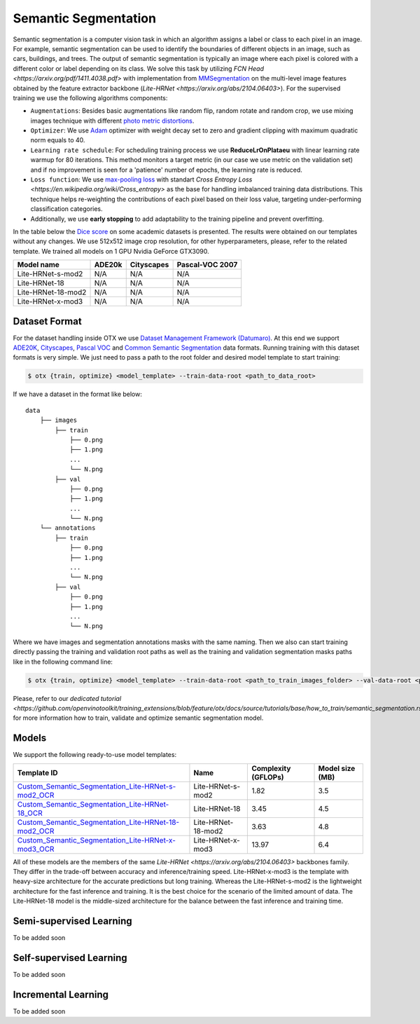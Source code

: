 Semantic Segmentation
=====================

Semantic segmentation is a computer vision task in which an algorithm assigns a label or class to each pixel in an image.
For example, semantic segmentation can be used to identify the boundaries of different objects in an image, such as cars, buildings, and trees.
The output of semantic segmentation is typically an image where each pixel is colored with a different color or label depending on its class.
We solve this task by utilizing `FCN Head <https://arxiv.org/pdf/1411.4038.pdf>` with implementation from `MMSegmentation <https://mmsegmentation.readthedocs.io/en/latest/_modules/mmseg/models/decode_heads/fcn_head.html>`_ on the multi-level image features obtained by the feature extractor backbone (`Lite-HRNet <https://arxiv.org/abs/2104.06403>`).
For the supervised training we use the following algorithms components:

- ``Augmentations``: Besides basic augmentations like random flip, random rotate and random crop, we use mixing images technique with different `photo metric distortions <https://mmsegmentation.readthedocs.io/en/latest/api.html#mmseg.datasets.pipelines.PhotoMetricDistortion>`_.

- ``Optimizer``: We use `Adam <https://arxiv.org/abs/1412.6980>`_ optimizer with weight decay set to zero and gradient clipping with maximum quadratic norm equals to 40.

- ``Learning rate schedule``: For scheduling training process we use **ReduceLrOnPlataeu** with linear learning rate warmup for 80 iterations. This method monitors a target metric (in our case we use metric on the validation set) and if no improvement is seen for a 'patience' number of epochs, the learning rate is reduced.

- ``Loss function``: We use `max-pooling loss <https://arxiv.org/pdf/1704.02966.pdf>`_ with standart `Cross Entropy Loss <https://en.wikipedia.org/wiki/Cross_entropy>` as the base for handling imbalanced training data distributions. This technique helps re-weighting the contributions of each pixel based on their loss value, targeting under-performing classification categories.

- Additionally, we use **early stopping** to add adaptability to the training pipeline and prevent overfitting.

In the table below the `Dice score <https://en.wikipedia.org/wiki/S%C3%B8rensen%E2%80%93Dice_coefficient>`_ on some academic datasets is presented. The results were obtained on our templates without any changes. We use 512x512 image crop resolution, for other hyperparameters, please, refer to the related template. We trained all models on 1 GPU Nvidia GeForce GTX3090.

+-----------------------+--------------+------------+-----------------+
| Model name            | ADE20k       | Cityscapes | Pascal-VOC 2007 |
+=======================+==============+============+=================+
| Lite-HRNet-s-mod2     | N/A          | N/A        | N/A             |
+-----------------------+--------------+------------+-----------------+
| Lite-HRNet-18         | N/A          | N/A        | N/A             |
+-----------------------+--------------+------------+-----------------+
| Lite-HRNet-18-mod2    | N/A          | N/A        | N/A             |
+-----------------------+--------------+------------+-----------------+
| Lite-HRNet-x-mod3     | N/A          | N/A        | N/A             |
+-----------------------+--------------+------------+-----------------+


**************
Dataset Format
**************

For the dataset handling inside OTX we use `Dataset Management Framework (Datumaro) <https://github.com/openvinotoolkit/datumaro>`_. At this end we support `ADE20K <https://openvinotoolkit.github.io/datumaro/docs/formats/ade20k2020/>`_, `Cityscapes <https://openvinotoolkit.github.io/datumaro/docs/formats/cityscapes/>`_, `Pascal VOC <https://openvinotoolkit.github.io/datumaro/docs/formats/pascal_voc/>`_ and `Common Semantic Segmentation <https://openvinotoolkit.github.io/datumaro/docs/formats/common_semantic_segmentation/>`_ data formats.
Running training with this dataset formats is very simple. We just need to pass a path to the root folder and desired model template to start training:

.. code-block::

    $ otx {train, optimize} <model_template> --train-data-root <path_to_data_root>

If we have a dataset in the format like below:

::

    data
        ├── images
            ├── train
                ├── 0.png
                ├── 1.png
                ...
                └── N.png
            ├── val
                ├── 0.png
                ├── 1.png
                ...
                └── N.png
        └── annotations
            ├── train
                ├── 0.png
                ├── 1.png
                ...
                └── N.png
            ├── val
                ├── 0.png
                ├── 1.png
                ...
                └── N.png

Where we have images and segmentation annotations masks with the same naming. Then we also can start training directly passing the training and validation root paths as well as the training and validation segmentation masks paths like in the following command line:

.. code-block::

    $ otx {train, optimize} <model_template> --train-data-root <path_to_train_images_folder> --val-data-root <path_to_val_images_folder> --train-ann-files <path_to_train_segmentation_masks_folder> --val-ann-files <path_to_val_segmentation_masks_folder>

Please, refer to our `dedicated tutorial <https://github.com/openvinotoolkit/training_extensions/blob/feature/otx/docs/source/tutorials/base/how_to_train/semantic_segmentation.rst>` for more information how to train, validate and optimize semantic segmentation model.

******
Models
******

We support the following ready-to-use model templates:

+------------------------------------------------------------------------------------------------------------------------------------------------------------------------------------------------------------------------------+------------------------+---------------------+-----------------+
| Template ID                                                                                                                                                                                                                  | Name                   | Complexity (GFLOPs) | Model size (MB) |
+==============================================================================================================================================================================================================================+========================+=====================+=================+
| `Custom_Semantic_Segmentation_Lite-HRNet-s-mod2_OCR <https://github.com/openvinotoolkit/training_extensions/blob/feature/otx/otx/algorithms/segmentation/configs/ocr_lite_hrnet_s_mod2/template.yaml>`_                      | Lite-HRNet-s-mod2      | 1.82                | 3.5             |
+------------------------------------------------------------------------------------------------------------------------------------------------------------------------------------------------------------------------------+------------------------+---------------------+-----------------+
| `Custom_Semantic_Segmentation_Lite-HRNet-18_OCR <https://github.com/openvinotoolkit/training_extensions/blob/feature/otx/otx/algorithms/segmentation/configs/ocr_lite_hrnet_18/template.yaml>`_                              | Lite-HRNet-18          | 3.45                | 4.5             |
+------------------------------------------------------------------------------------------------------------------------------------------------------------------------------------------------------------------------------+------------------------+---------------------+-----------------+
| `Custom_Semantic_Segmentation_Lite-HRNet-18-mod2_OCR <https://github.com/openvinotoolkit/training_extensions/blob/feature/otx/otx/algorithms/segmentation/configs/ocr_lite_hrnet_18_mod2/template.yaml>`_                    | Lite-HRNet-18-mod2     | 3.63                | 4.8             |
+------------------------------------------------------------------------------------------------------------------------------------------------------------------------------------------------------------------------------+------------------------+---------------------+-----------------+
| `Custom_Semantic_Segmentation_Lite-HRNet-x-mod3_OCR <https://github.com/openvinotoolkit/training_extensions/blob/feature/otx/otx/algorithms/segmentation/configs/ocr_lite_hrnet_x_mod3/template.yaml>`_                      | Lite-HRNet-x-mod3      | 13.97               | 6.4             |
+------------------------------------------------------------------------------------------------------------------------------------------------------------------------------------------------------------------------------+------------------------+---------------------+-----------------+

All of these models are the members of the same `Lite-HRNet <https://arxiv.org/abs/2104.06403>` backbones family. They differ in the trade-off between accuracy and inference/training speed. Lite-HRNet-x-mod3 is the template with heavy-size architecture for the accurate predictions but long training.
Whereas the Lite-HRNet-s-mod2 is the lightweight architecture for the fast inference and training. It is the best choice for the scenario of the limited amount of data. The Lite-HRNet-18 model is the middle-sized architecture for the balance between the fast inference and training time.

************************
Semi-supervised Learning
************************

To be added soon

************************
Self-supervised Learning
************************

To be added soon

********************
Incremental Learning
********************

To be added soon